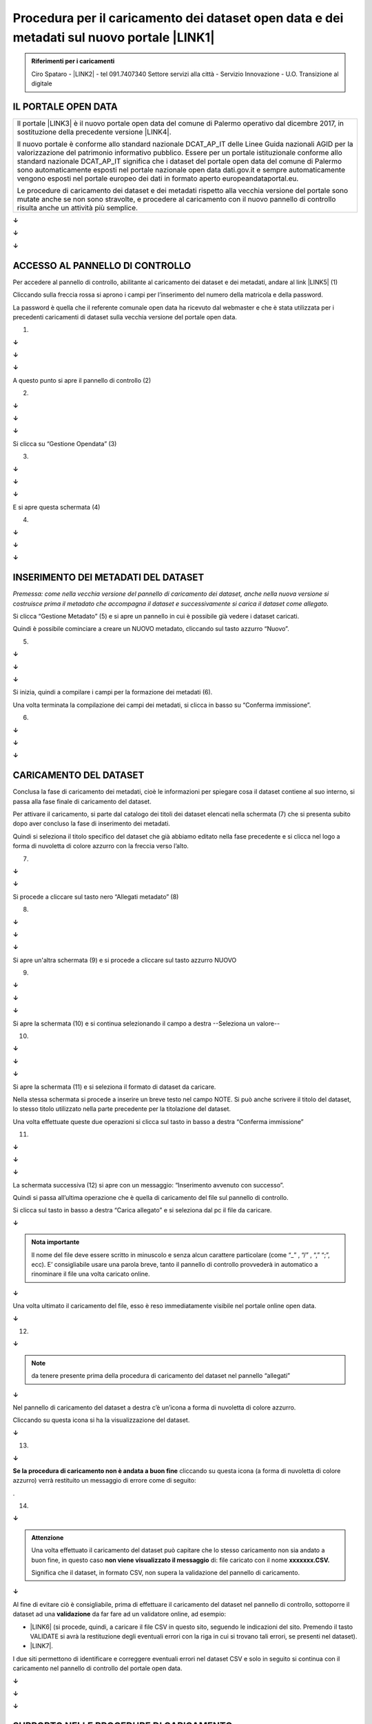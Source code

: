 
.. _h21386b757071701e7913177d52b7d43:

Procedura per il caricamento dei dataset open data e dei metadati sul nuovo portale \ |LINK1|\  
################################################################################################


.. admonition:: Riferimenti per i caricamenti

    Ciro Spataro - \ |LINK2|\  - tel 091.7407340
    Settore servizi alla città - Servizio Innovazione - U.O. Transizione al digitale

.. _h2c1d74277104e41780968148427e:




.. _h6b6d102385e1c371914444e7e7f3b20:

IL PORTALE OPEN DATA
====================


+------------------------------------------------------------------------------------------------------------------------------------------------------------------------------------------------------------------------------------------------------------------------------------------------------------------------------------------------------------------------------------------------------------------------------------------------------------------------------------------------------+
|Il portale \ |LINK3|\  è il nuovo portale open data del comune di Palermo operativo dal dicembre 2017, in sostituzione della precedente versione \ |LINK4|\ .                                                                                                                                                                                                                                                                                                                                         |
|                                                                                                                                                                                                                                                                                                                                                                                                                                                                                                      |
|Il nuovo portale è conforme allo standard nazionale DCAT_AP_IT delle Linee Guida nazionali AGID per la valorizzazione del patrimonio informativo pubblico. Essere per un portale istituzionale conforme allo standard nazionale DCAT_AP_IT significa che i dataset del portale open data del comune di Palermo sono automaticamente esposti nel portale nazionale open data dati.gov.it e sempre automaticamente vengono esposti nel portale europeo dei dati in formato aperto europeandataportal.eu.|
|                                                                                                                                                                                                                                                                                                                                                                                                                                                                                                      |
|Le procedure di caricamento dei dataset e dei metadati rispetto alla vecchia versione del portale sono mutate anche se non sono stravolte, e procedere al caricamento con il nuovo pannello di controllo risulta anche un attività più semplice.                                                                                                                                                                                                                                                      |
+------------------------------------------------------------------------------------------------------------------------------------------------------------------------------------------------------------------------------------------------------------------------------------------------------------------------------------------------------------------------------------------------------------------------------------------------------------------------------------------------------+

\ |STYLE0|\ 

\ |STYLE1|\ 

\ |STYLE2|\ 

.. _h4125525501963e49612a2411c2b47:

ACCESSO AL PANNELLO DI CONTROLLO
================================

Per accedere al pannello di controllo, abilitante al caricamento dei dataset e dei metadati, andare al link \ |LINK5|\  (1)

Cliccando sulla freccia rossa si aprono i campi per l’inserimento del numero della matricola e della password.

La password è quella che il referente comunale open data ha ricevuto dal webmaster e che è stata utilizzata per i precedenti caricamenti di dataset sulla vecchia versione del portale open data.

\ |IMG1|\  

(1)

\ |STYLE3|\ 

\ |STYLE4|\ 

\ |STYLE5|\ 

A questo punto si apre il pannello di controllo (2)

\ |IMG2|\ 

(2)

\ |STYLE6|\ 

\ |STYLE7|\ 

\ |STYLE8|\ 

Si clicca su “Gestione Opendata” (3)

\ |IMG3|\  

(3)

\ |STYLE9|\ 

\ |STYLE10|\ 

\ |STYLE11|\ 

E si apre questa schermata (4)

\ |IMG4|\  

(4)

\ |STYLE12|\ 

\ |STYLE13|\ 

\ |STYLE14|\ 

.. _h922425740397a287f6d53255957425c:

INSERIMENTO DEI METADATI DEL DATASET
====================================

\ |STYLE15|\ 

Si clicca “Gestione Metadato” (5) e si apre un pannello in cui è possibile già vedere i dataset caricati. 

Quindi è possibile cominciare a creare un NUOVO metadato, cliccando sul tasto azzurro “Nuovo”.

\ |IMG5|\  

(5)

\ |STYLE16|\ 

\ |STYLE17|\ 

\ |STYLE18|\ 

Si inizia, quindi a compilare i campi per la formazione dei metadati (6).

Una volta terminata la compilazione dei campi dei metadati, si clicca in basso su “Conferma immissione”.

\ |IMG6|\  

(6)

\ |STYLE19|\ 

\ |STYLE20|\ 

\ |STYLE21|\ 

.. _h3d2a4714431d6a735df7b136b5c4839:

CARICAMENTO DEL DATASET
=======================

Conclusa la fase di caricamento dei metadati, cioè le informazioni per spiegare cosa il dataset contiene al suo interno, si passa alla fase finale di caricamento del dataset.

Per attivare il caricamento, si parte dal catalogo dei titoli dei dataset elencati nella schermata (7) che si presenta subito dopo aver concluso la fase di inserimento dei metadati.

Quindi si seleziona il titolo specifico del dataset che già abbiamo editato nella fase precedente e si clicca nel logo a forma di nuvoletta di colore azzurro con la freccia verso l’alto.

\ |IMG7|\ 

(7)

\ |STYLE22|\ 

\ |STYLE23|\ 

Si procede a cliccare sul tasto nero “Allegati metadato” (8)

\ |IMG8|\  

(8)

\ |STYLE24|\ 

\ |STYLE25|\ 

\ |STYLE26|\ 

Si apre un'altra schermata (9) e si procede a cliccare sul tasto azzurro NUOVO

\ |IMG9|\  

(9)

\ |STYLE27|\ 

\ |STYLE28|\ 

\ |STYLE29|\ 

Si apre la schermata (10) e si continua selezionando il campo a destra  --Seleziona un valore--

\ |IMG10|\  

(10)

\ |STYLE30|\ 

\ |STYLE31|\ 

\ |STYLE32|\ 

Si apre la schermata (11) e si seleziona il formato di dataset da caricare.

Nella stessa schermata si procede a inserire un breve testo nel campo NOTE. Si può anche scrivere il titolo del dataset, lo stesso titolo utilizzato nella parte precedente per la titolazione del dataset.

Una volta effettuate queste due operazioni si clicca sul tasto in basso a destra “Conferma immissione”

\ |IMG11|\  

(11)

\ |STYLE33|\ 

\ |STYLE34|\ 

\ |STYLE35|\ 

La schermata successiva (12) si apre con un messaggio: “Inserimento avvenuto con successo”.

Quindi si passa all’ultima operazione che è quella di caricamento del file sul pannello di controllo. 

Si clicca sul tasto in basso a destra “Carica allegato”  e si seleziona dal pc il file da caricare.

\ |STYLE36|\ 

.. admonition:: Nota importante

    Il nome del file deve essere scritto in minuscolo e senza alcun carattere particolare (come “_” ,  “/” ,  “,” “;”, ecc). 
    E’ consigliabile usare una parola breve, tanto il pannello di controllo provvederà in automatico a rinominare il file una volta caricato online.

\ |STYLE37|\ 

Una volta ultimato il caricamento del file, esso è reso immediatamente visibile nel portale online open data.

\ |STYLE38|\ 

\ |IMG12|\  

(12)

\ |STYLE39|\ 


..  Note:: 

    da tenere presente prima della procedura di caricamento del dataset nel pannello “allegati”

\ |STYLE40|\ 

Nel pannello di caricamento del dataset a destra c’è un’icona a forma di nuvoletta di colore azzurro.

Cliccando su questa icona si ha la visualizzazione del dataset. 

\ |STYLE41|\ 

\ |IMG13|\ 

(13)

\ |STYLE42|\ 

\ |STYLE43|\  cliccando su questa icona (a forma di nuvoletta di colore azzurro) verrà restituito un messaggio di errore come di seguito:

\ |IMG14|\ .

(14)

\ |STYLE44|\ 


.. admonition:: Attenzione

    Una volta effettuato il caricamento del dataset può capitare che lo stesso caricamento non sia andato a buon fine, in questo caso \ |STYLE45|\  di: file caricato con il nome \ |STYLE46|\ 
    
    Significa che il dataset, in formato CSV, non supera la validazione del pannello di caricamento.

\ |STYLE47|\ 

Al fine di evitare ciò è consigliabile, prima di effettuare il caricamento del dataset nel pannello di controllo, sottoporre il dataset ad una \ |STYLE48|\  da far fare ad un validatore online, ad esempio:

* \ |LINK6|\  (si procede, quindi, a caricare il file CSV in questo sito, seguendo le indicazioni del sito. Premendo il tasto VALIDATE si avrà la restituzione degli eventuali errori con la riga in cui si trovano tali errori, se presenti nel dataset).

* \ |LINK7|\ . 

I due siti permettono di identificare e correggere eventuali errori nel dataset CSV e solo in seguito si continua con il caricamento nel pannello di controllo del portale open data.

\ |STYLE49|\ 

\ |STYLE50|\ 

\ |STYLE51|\ 

.. _h44204a3db7b62b7c43341d7c573670:

SUPPORTO NELLE PROCEDURE DI CARICAMENTO
=======================================

[Per eventuali problemi riscontrati in questa procedura di validazione del dataset, si potrà sempre fare riferimento, per aiuto, a Ciro Spataro \ |LINK8|\ ] 


.. bottom of content


.. |STYLE0| replace:: **↓**

.. |STYLE1| replace:: **↓**

.. |STYLE2| replace:: **↓**

.. |STYLE3| replace:: **↓**

.. |STYLE4| replace:: **↓**

.. |STYLE5| replace:: **↓**

.. |STYLE6| replace:: **↓**

.. |STYLE7| replace:: **↓**

.. |STYLE8| replace:: **↓**

.. |STYLE9| replace:: **↓**

.. |STYLE10| replace:: **↓**

.. |STYLE11| replace:: **↓**

.. |STYLE12| replace:: **↓**

.. |STYLE13| replace:: **↓**

.. |STYLE14| replace:: **↓**

.. |STYLE15| replace:: *Premessa: come nella vecchia versione del pannello di caricamento dei dataset, anche nella nuova versione si costruisce prima il metadato che accompagna il dataset e successivamente si carica il dataset come allegato.*

.. |STYLE16| replace:: **↓**

.. |STYLE17| replace:: **↓**

.. |STYLE18| replace:: **↓**

.. |STYLE19| replace:: **↓**

.. |STYLE20| replace:: **↓**

.. |STYLE21| replace:: **↓**

.. |STYLE22| replace:: **↓**

.. |STYLE23| replace:: **↓**

.. |STYLE24| replace:: **↓**

.. |STYLE25| replace:: **↓**

.. |STYLE26| replace:: **↓**

.. |STYLE27| replace:: **↓**

.. |STYLE28| replace:: **↓**

.. |STYLE29| replace:: **↓**

.. |STYLE30| replace:: **↓**

.. |STYLE31| replace:: **↓**

.. |STYLE32| replace:: **↓**

.. |STYLE33| replace:: **↓**

.. |STYLE34| replace:: **↓**

.. |STYLE35| replace:: **↓**

.. |STYLE36| replace:: **↓**

.. |STYLE37| replace:: **↓**

.. |STYLE38| replace:: **↓**

.. |STYLE39| replace:: **↓**

.. |STYLE40| replace:: **↓**

.. |STYLE41| replace:: **↓**

.. |STYLE42| replace:: **↓**

.. |STYLE43| replace:: **Se la procedura di caricamento non è andata a buon fine**

.. |STYLE44| replace:: **↓**

.. |STYLE45| replace:: **non viene visualizzato il messaggio**

.. |STYLE46| replace:: **xxxxxxx.CSV.**

.. |STYLE47| replace:: **↓**

.. |STYLE48| replace:: **validazione**

.. |STYLE49| replace:: **↓**

.. |STYLE50| replace:: **↓**

.. |STYLE51| replace:: **↓**


.. |LINK1| raw:: html

    <a href="https://opendata.comune.palermo.it/" target="_blank">opendata.comune.palermo.it</a>

.. |LINK2| raw:: html

    <a href="mailto:c.spataro@comune.palermo.it">c.spataro@comune.palermo.it</a>

.. |LINK3| raw:: html

    <a href="https://opendata.comune.palermo.it/" target="_blank">https://opendata.comune.palermo.it/</a>

.. |LINK4| raw:: html

    <a href="https://www.comune.palermo.it/opendata.php" target="_blank">https://www.comune.palermo.it/opendata.php</a>

.. |LINK5| raw:: html

    <a href="https://www.comune.palermo.it/admin/" target="_blank">https://www.comune.palermo.it/admin/</a>

.. |LINK6| raw:: html

    <a href="https://csvlint.io/" target="_blank">https://csvlint.io</a>

.. |LINK7| raw:: html

    <a href="https://try.goodtables.io/" target="_blank">https://try.goodtables.io</a>

.. |LINK8| raw:: html

    <a href="mailto:c.spataro@comune.palermo.it">c.spataro@comune.palermo.it</a>


.. |IMG1| image:: static/opendata_comune_palermo_1.png
   :height: 392 px
   :width: 568 px

.. |IMG2| image:: static/opendata_comune_palermo_2.png
   :height: 316 px
   :width: 770 px

.. |IMG3| image:: static/opendata_comune_palermo_3.png
   :height: 324 px
   :width: 304 px

.. |IMG4| image:: static/opendata_comune_palermo_4.png
   :height: 222 px
   :width: 390 px

.. |IMG5| image:: static/opendata_comune_palermo_5.png
   :height: 498 px
   :width: 361 px

.. |IMG6| image:: static/opendata_comune_palermo_6.png
   :height: 354 px
   :width: 472 px

.. |IMG7| image:: static/opendata_comune_palermo_7.png
   :height: 32 px
   :width: 452 px

.. |IMG8| image:: static/opendata_comune_palermo_8.png
   :height: 372 px
   :width: 325 px

.. |IMG9| image:: static/opendata_comune_palermo_9.png
   :height: 386 px
   :width: 454 px

.. |IMG10| image:: static/opendata_comune_palermo_10.png
   :height: 370 px
   :width: 912 px

.. |IMG11| image:: static/opendata_comune_palermo_11.png
   :height: 397 px
   :width: 592 px

.. |IMG12| image:: static/opendata_comune_palermo_12.png
   :height: 324 px
   :width: 914 px

.. |IMG13| image:: static/opendata_comune_palermo_13.png
   :height: 137 px
   :width: 142 px

.. |IMG14| image:: static/opendata_comune_palermo_14.png
   :height: 97 px
   :width: 568 px
